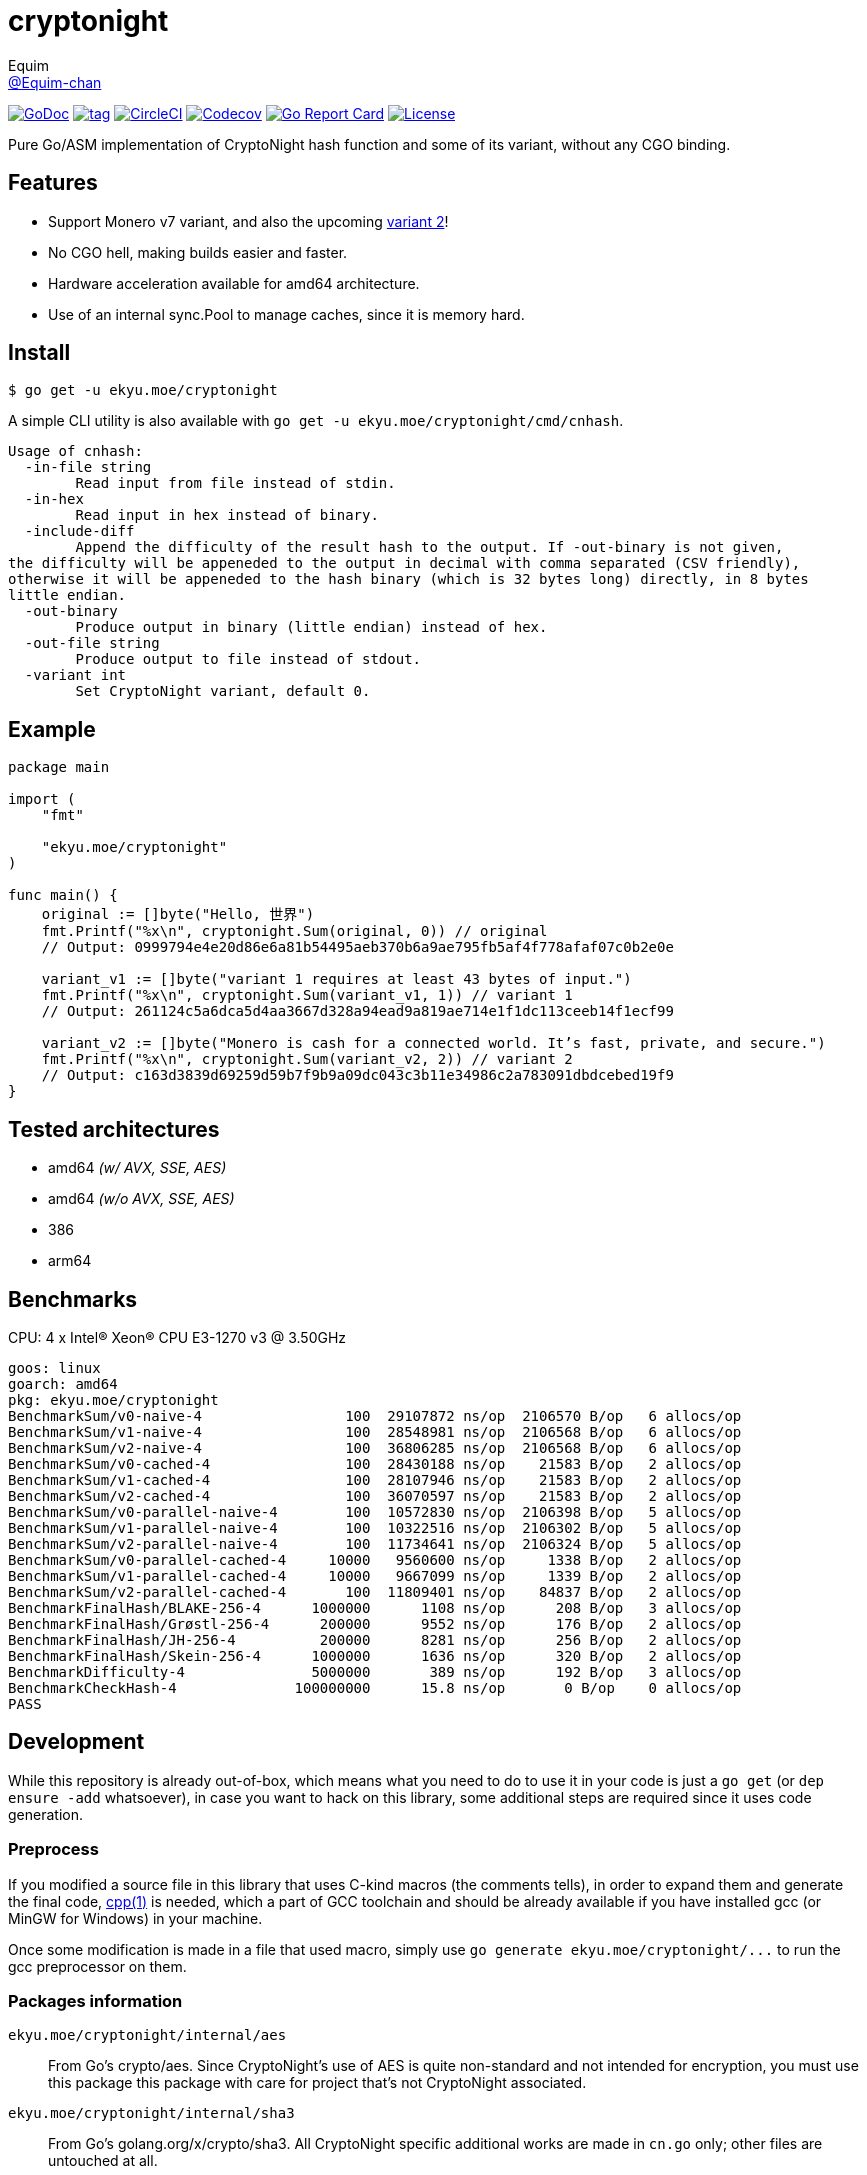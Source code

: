= cryptonight
Equim <https://github.com/Equim-chan[@Equim-chan]>

image:http://img.shields.io/badge/godoc-reference-5272B4.svg[GoDoc, link=https://godoc.org/ekyu.moe/cryptonight]
image:https://img.shields.io/github/tag/Equim-chan/cryptonight.svg[tag, link=https://github.com/Equim-chan/cryptonight/tags]
image:https://img.shields.io/circleci/project/github/Equim-chan/cryptonight.svg[CircleCI, link=https://circleci.com/gh/Equim-chan/cryptonight]
image:https://img.shields.io/codecov/c/github/Equim-chan/cryptonight.svg[Codecov, link=https://codecov.io/github/Equim-chan/cryptonight]
image:https://goreportcard.com/badge/github.com/Equim-chan/cryptonight[Go Report Card, link=https://goreportcard.com/report/github.com/Equim-chan/cryptonight]
image:https://img.shields.io/github/license/Equim-chan/cryptonight.svg[License, link=https://github.com/Equim-chan/cryptonight/blob/master/LICENSE]

Pure Go/ASM implementation of CryptoNight hash function and some of its variant, without any CGO binding.

== Features
* Support Monero v7 variant, and also the upcoming https://github.com/monero-project/monero/pull/4218/[variant 2]!
* No CGO hell, making builds easier and faster.
* Hardware acceleration available for amd64 architecture.
* Use of an internal sync.Pool to manage caches, since it is memory hard.

== Install
[source,shell]
----
$ go get -u ekyu.moe/cryptonight
----

A simple CLI utility is also available with `go get -u ekyu.moe/cryptonight/cmd/cnhash`.

[source,plain]
----
Usage of cnhash:
  -in-file string
        Read input from file instead of stdin.
  -in-hex
        Read input in hex instead of binary.
  -include-diff
        Append the difficulty of the result hash to the output. If -out-binary is not given,
the difficulty will be appeneded to the output in decimal with comma separated (CSV friendly),
otherwise it will be appeneded to the hash binary (which is 32 bytes long) directly, in 8 bytes
little endian.
  -out-binary
        Produce output in binary (little endian) instead of hex.
  -out-file string
        Produce output to file instead of stdout.
  -variant int
        Set CryptoNight variant, default 0.
----

== Example
[source,go]
----
package main

import (
    "fmt"

    "ekyu.moe/cryptonight"
)

func main() {
    original := []byte("Hello, 世界")
    fmt.Printf("%x\n", cryptonight.Sum(original, 0)) // original
    // Output: 0999794e4e20d86e6a81b54495aeb370b6a9ae795fb5af4f778afaf07c0b2e0e

    variant_v1 := []byte("variant 1 requires at least 43 bytes of input.")
    fmt.Printf("%x\n", cryptonight.Sum(variant_v1, 1)) // variant 1
    // Output: 261124c5a6dca5d4aa3667d328a94ead9a819ae714e1f1dc113ceeb14f1ecf99

    variant_v2 := []byte("Monero is cash for a connected world. It’s fast, private, and secure.")
    fmt.Printf("%x\n", cryptonight.Sum(variant_v2, 2)) // variant 2
    // Output: c163d3839d69259d59b7f9b9a09dc043c3b11e34986c2a783091dbdcebed19f9
}
----

== Tested architectures
* amd64 _(w/ AVX, SSE, AES)_
* amd64 _(w/o AVX, SSE, AES)_
* 386
* arm64

== Benchmarks
CPU: 4 x Intel(R) Xeon(R) CPU E3-1270 v3 @ 3.50GHz

[source,plain]
----
goos: linux
goarch: amd64
pkg: ekyu.moe/cryptonight
BenchmarkSum/v0-naive-4                 100  29107872 ns/op  2106570 B/op   6 allocs/op
BenchmarkSum/v1-naive-4                 100  28548981 ns/op  2106568 B/op   6 allocs/op
BenchmarkSum/v2-naive-4                 100  36806285 ns/op  2106568 B/op   6 allocs/op
BenchmarkSum/v0-cached-4                100  28430188 ns/op    21583 B/op   2 allocs/op
BenchmarkSum/v1-cached-4                100  28107946 ns/op    21583 B/op   2 allocs/op
BenchmarkSum/v2-cached-4                100  36070597 ns/op    21583 B/op   2 allocs/op
BenchmarkSum/v0-parallel-naive-4        100  10572830 ns/op  2106398 B/op   5 allocs/op
BenchmarkSum/v1-parallel-naive-4        100  10322516 ns/op  2106302 B/op   5 allocs/op
BenchmarkSum/v2-parallel-naive-4        100  11734641 ns/op  2106324 B/op   5 allocs/op
BenchmarkSum/v0-parallel-cached-4     10000   9560600 ns/op     1338 B/op   2 allocs/op
BenchmarkSum/v1-parallel-cached-4     10000   9667099 ns/op     1339 B/op   2 allocs/op
BenchmarkSum/v2-parallel-cached-4       100  11809401 ns/op    84837 B/op   2 allocs/op
BenchmarkFinalHash/BLAKE-256-4      1000000      1108 ns/op      208 B/op   3 allocs/op
BenchmarkFinalHash/Grøstl-256-4      200000      9552 ns/op      176 B/op   2 allocs/op
BenchmarkFinalHash/JH-256-4          200000      8281 ns/op      256 B/op   2 allocs/op
BenchmarkFinalHash/Skein-256-4      1000000      1636 ns/op      320 B/op   2 allocs/op
BenchmarkDifficulty-4               5000000       389 ns/op      192 B/op   3 allocs/op
BenchmarkCheckHash-4              100000000      15.8 ns/op       0 B/op    0 allocs/op
PASS
----

== Development
While this repository is already out-of-box, which means what you need to do to use it in your code is just a `go get` (or `dep ensure -add` whatsoever), in case you want to hack on this library, some additional steps are required since it uses code generation.

=== Preprocess
If you modified a source file in this library that uses C-kind macros (the comments tells), in order to expand them and generate the final code, https://linux.die.net/man/1/cpp[cpp(1)] is needed, which a part of GCC toolchain and should be already available if you have installed gcc (or MinGW for Windows) in your machine.

Once some modification is made in a file that used macro, simply use `go generate ekyu.moe/cryptonight/\...` to run the gcc preprocessor on them.

=== Packages information
``ekyu.moe/cryptonight/internal/aes``:: From Go's crypto/aes. Since CryptoNight's use of AES is quite non-standard and not intended for encryption, you must use this package this package with care for project that's not CryptoNight associated.

``ekyu.moe/cryptonight/internal/sha3``:: From Go's golang.org/x/crypto/sha3. All CryptoNight specific additional works are made in `cn.go` only; other files are untouched at all.

``ekyu.moe/cryptonight/groestl``:: Grøstl-256 implementation. It is directly ported from C and not quite optimized.

``ekyu.moe/cryptonight/jh``:: JH-256 implementation. It is directly ported from C and not quite optimized.

=== Tests, coverage and benchmarks
[source,shell]
----
$ go test -v -race -coverprofile=coverage.txt -covermode=atomic
$ go tool cover -html=coverage.txt
$ go test -v -run=^$ -bench=. -benchmem
----

=== TODO
* [ ] ARM64-specific optimization
* [x] Tests on other architectures
* [x] Improve performance for variant 2
* [ ] Improve performance for groestl and jh

== References
* https://cryptonote.org/cns/cns008.txt[CryptoNote Standard 008 - CryptoNight Hash Function]
* https://github.com/monero-project/monero/pull/3253[Variant 1]
* https://github.com/monero-project/monero/pull/4218[Variant 2]

== Donation
If you find this lib helpful, maybe consider buying me a cup of coffee at

XMR:: `4777777jHFbZB4gyqrB1JHDtrGFusyj4b3M2nScYDPKEM133ng2QDrK9ycqizXS2XofADw5do5rU19LQmpTGCfeQTerm1Ti`
BTC:: `1Eqqqq9xR78wJyRXXgvR73HEfKdEwq68BT`

Much thanks.

== License
https://github.com/Equim-chan/cryptonight/blob/master/LICENSE[MIT]
